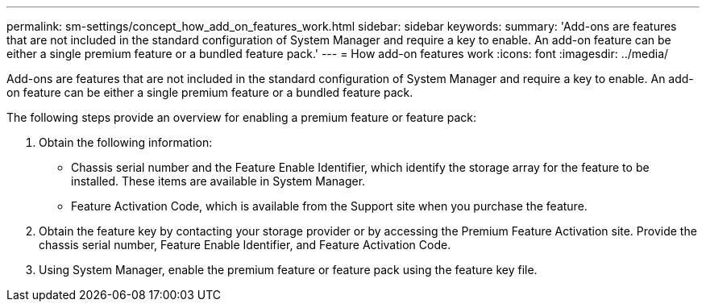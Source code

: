 ---
permalink: sm-settings/concept_how_add_on_features_work.html
sidebar: sidebar
keywords: 
summary: 'Add-ons are features that are not included in the standard configuration of System Manager and require a key to enable. An add-on feature can be either a single premium feature or a bundled feature pack.'
---
= How add-on features work
:icons: font
:imagesdir: ../media/

[.lead]
Add-ons are features that are not included in the standard configuration of System Manager and require a key to enable. An add-on feature can be either a single premium feature or a bundled feature pack.

The following steps provide an overview for enabling a premium feature or feature pack:

. Obtain the following information:
 ** Chassis serial number and the Feature Enable Identifier, which identify the storage array for the feature to be installed. These items are available in System Manager.
 ** Feature Activation Code, which is available from the Support site when you purchase the feature.
. Obtain the feature key by contacting your storage provider or by accessing the Premium Feature Activation site. Provide the chassis serial number, Feature Enable Identifier, and Feature Activation Code.
. Using System Manager, enable the premium feature or feature pack using the feature key file.
